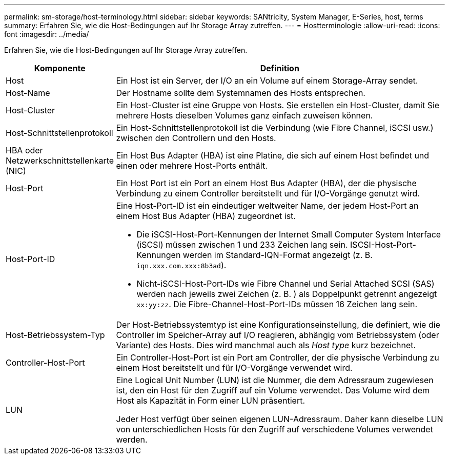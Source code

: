 ---
permalink: sm-storage/host-terminology.html 
sidebar: sidebar 
keywords: SANtricity, System Manager, E-Series, host, terms 
summary: Erfahren Sie, wie die Host-Bedingungen auf Ihr Storage Array zutreffen. 
---
= Hostterminologie
:allow-uri-read: 
:icons: font
:imagesdir: ../media/


[role="lead"]
Erfahren Sie, wie die Host-Bedingungen auf Ihr Storage Array zutreffen.

[cols="25h,~"]
|===
| Komponente | Definition 


 a| 
Host
 a| 
Ein Host ist ein Server, der I/O an ein Volume auf einem Storage-Array sendet.



 a| 
Host-Name
 a| 
Der Hostname sollte dem Systemnamen des Hosts entsprechen.



 a| 
Host-Cluster
 a| 
Ein Host-Cluster ist eine Gruppe von Hosts. Sie erstellen ein Host-Cluster, damit Sie mehrere Hosts dieselben Volumes ganz einfach zuweisen können.



 a| 
Host-Schnittstellenprotokoll
 a| 
Ein Host-Schnittstellenprotokoll ist die Verbindung (wie Fibre Channel, iSCSI usw.) zwischen den Controllern und den Hosts.



 a| 
HBA oder Netzwerkschnittstellenkarte (NIC)
 a| 
Ein Host Bus Adapter (HBA) ist eine Platine, die sich auf einem Host befindet und einen oder mehrere Host-Ports enthält.



 a| 
Host-Port
 a| 
Ein Host Port ist ein Port an einem Host Bus Adapter (HBA), der die physische Verbindung zu einem Controller bereitstellt und für I/O-Vorgänge genutzt wird.



 a| 
Host-Port-ID
 a| 
Eine Host-Port-ID ist ein eindeutiger weltweiter Name, der jedem Host-Port an einem Host Bus Adapter (HBA) zugeordnet ist.

* Die iSCSI-Host-Port-Kennungen der Internet Small Computer System Interface (iSCSI) müssen zwischen 1 und 233 Zeichen lang sein. ISCSI-Host-Port-Kennungen werden im Standard-IQN-Format angezeigt (z. B. `iqn.xxx.com.xxx:8b3ad`).
* Nicht-iSCSI-Host-Port-IDs wie Fibre Channel und Serial Attached SCSI (SAS) werden nach jeweils zwei Zeichen (z. B. ) als Doppelpunkt getrennt angezeigt `xx:yy:zz`. Die Fibre-Channel-Host-Port-IDs müssen 16 Zeichen lang sein.




 a| 
Host-Betriebssystem-Typ
 a| 
Der Host-Betriebssystemtyp ist eine Konfigurationseinstellung, die definiert, wie die Controller im Speicher-Array auf I/O reagieren, abhängig vom Betriebssystem (oder Variante) des Hosts. Dies wird manchmal auch als _Host type_ kurz bezeichnet.



 a| 
Controller-Host-Port
 a| 
Ein Controller-Host-Port ist ein Port am Controller, der die physische Verbindung zu einem Host bereitstellt und für I/O-Vorgänge verwendet wird.



 a| 
LUN
 a| 
Eine Logical Unit Number (LUN) ist die Nummer, die dem Adressraum zugewiesen ist, den ein Host für den Zugriff auf ein Volume verwendet. Das Volume wird dem Host als Kapazität in Form einer LUN präsentiert.

Jeder Host verfügt über seinen eigenen LUN-Adressraum. Daher kann dieselbe LUN von unterschiedlichen Hosts für den Zugriff auf verschiedene Volumes verwendet werden.

|===